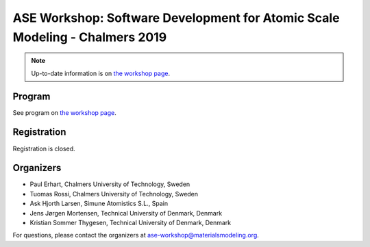 ============================================================================
ASE Workshop: Software Development for Atomic Scale Modeling - Chalmers 2019
============================================================================

.. note::

    Up-to-date information is on `the workshop page <https://ase-workshop.materialsmodeling.org>`__.


Program
=======

See program on `the workshop page <https://ase-workshop.materialsmodeling.org>`__.


Registration
============

Registration is closed.


Organizers
==========

* Paul Erhart, Chalmers University of Technology, Sweden
* Tuomas Rossi, Chalmers University of Technology, Sweden
* Ask Hjorth Larsen, Simune Atomistics S.L., Spain
* Jens Jørgen Mortensen, Technical University of Denmark, Denmark
* Kristian Sommer Thygesen, Technical University of Denmark, Denmark

For questions, please contact the organizers at ase-workshop@materialsmodeling.org.
